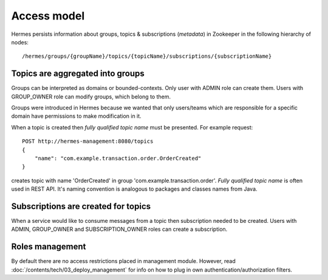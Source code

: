 Access model
============

Hermes persists information about groups, topics & subscriptions (*metadata*) in Zookeeper in the following hierarchy of nodes::

    /hermes/groups/{groupName}/topics/{topicName}/subscriptions/{subscriptionName}

Topics are aggregated into groups
---------------------------------

Groups can be interpreted as domains or bounded-contexts. Only user with ADMIN role can create them. Users with
GROUP_OWNER role can modify groups, which belong to them.

Groups were introduced in Hermes because we wanted that only users/teams which are responsible for a specific domain have permissions to make modification in it.

When a topic is created then *fully qualified topic name* must be presented. For example request::

    POST http://hermes-management:8080/topics
    {
        "name": "com.example.transaction.order.OrderCreated"
    }

creates topic with name 'OrderCreated' in group 'com.example.transaction.order'.
*Fully qualified topic name* is often used in REST API. It's naming convention is analogous to packages and classes names from Java.

Subscriptions are created for topics
------------------------------------

When a service would like to consume messages from a topic then subscription needed to be created. Users with
ADMIN, GROUP_OWNER and SUBSCRIPTION_OWNER roles can create a subscription.

Roles management
----------------

By default there are no access restrictions placed in management module. However, read
:doc:`/contents/tech/03_deploy_management` for info on how to plug in own authentication/authorization filters.
